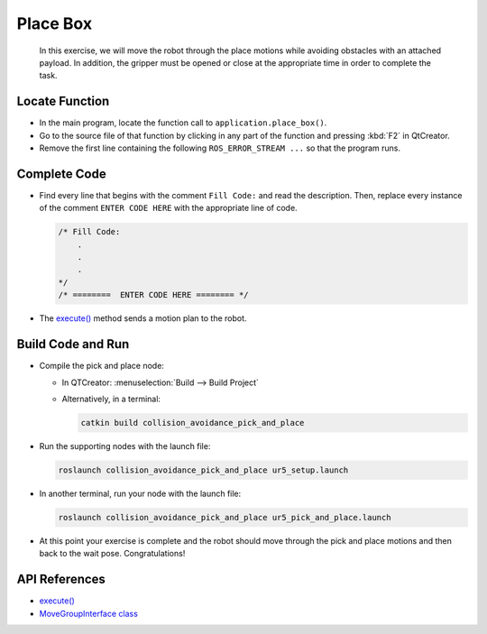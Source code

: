 Place Box
=========

  In this exercise, we will move the robot through the place motions while
  avoiding obstacles with an attached payload. In addition, the gripper must
  be opened or close at the appropriate time in order to complete the task.


Locate Function
---------------

* In the main program, locate the function call to ``application.place_box()``.
* Go to the source file of that function by clicking in any part of the
  function and pressing :kbd:`F2` in QtCreator.
* Remove the first line containing the following ``ROS_ERROR_STREAM ...`` so
  that the program runs.


Complete Code
-------------

* Find every line that begins with the comment ``Fill Code:`` and read the
  description. Then, replace every instance of the comment ``ENTER CODE HERE``
  with the appropriate line of code.

  .. code-block:: cpp

    /* Fill Code:
        .
        .
        .
    */
    /* ========  ENTER CODE HERE ======== */

* The |execute()|_ method sends a motion plan to the robot.


Build Code and Run
------------------

* Compile the pick and place node:

  * In QTCreator: :menuselection:`Build --> Build Project`

  * Alternatively, in a terminal:

    .. code-block:: shell

      catkin build collision_avoidance_pick_and_place

* Run the supporting nodes with the launch file:

  .. code-block:: shell

    roslaunch collision_avoidance_pick_and_place ur5_setup.launch

* In another terminal, run your node with the launch file:

  .. code-block:: shell

    roslaunch collision_avoidance_pick_and_place ur5_pick_and_place.launch

* At this point your exercise is complete and the robot should move through
  the pick and place motions and then back to the wait pose. Congratulations!


API References
--------------

* |execute()|_

* `MoveGroupInterface class <http://docs.ros.org/melodic/api/moveit_ros_planning_interface/html/classmoveit_1_1planning__interface_1_1MoveGroupInterface.html>`_


.. |execute()| replace:: `execute()`_

.. _execute(): http://docs.ros.org/melodic/api/moveit_ros_planning_interface/html/classmoveit_1_1planning__interface_1_1MoveGroupInterface.html#add236df4ab9ba7b7011ec53f8aa9c026
